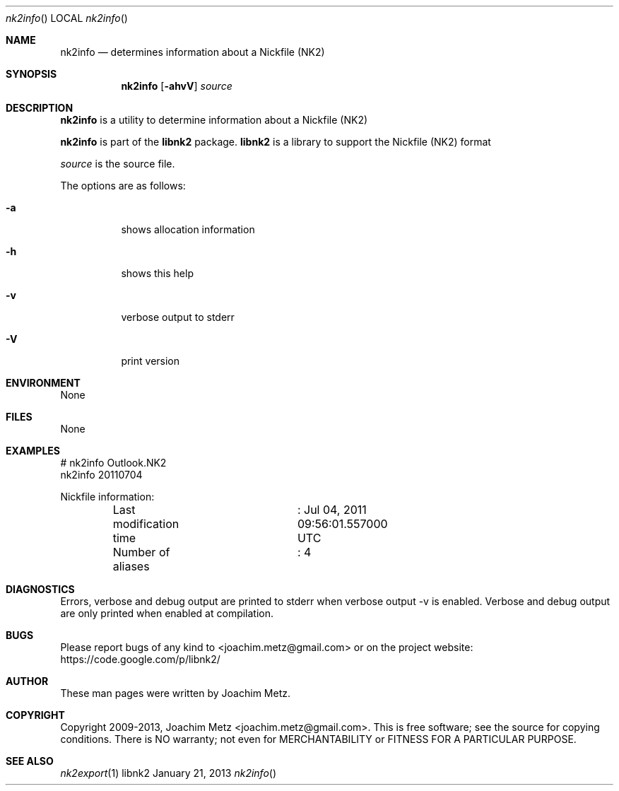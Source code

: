 .Dd January 21, 2013
.Dt nk2info
.Os libnk2
.Sh NAME
.Nm nk2info
.Nd determines information about a Nickfile (NK2)
.Sh SYNOPSIS
.Nm nk2info
.Op Fl ahvV
.Va Ar source
.Sh DESCRIPTION
.Nm nk2info
is a utility to determine information about a Nickfile (NK2)
.Pp
.Nm nk2info
is part of the
.Nm libnk2
package.
.Nm libnk2
is a library to support the Nickfile (NK2) format
.Pp
.Ar source
is the source file.
.Pp
The options are as follows:
.Bl -tag -width Ds
.It Fl a
shows allocation information
.It Fl h
shows this help
.It Fl v
verbose output to stderr
.It Fl V
print version
.El
.Sh ENVIRONMENT
None
.Sh FILES
None
.Sh EXAMPLES
.Bd -literal
# nk2info Outlook.NK2
nk2info 20110704

Nickfile information:
	Last modification time	: Jul 04, 2011 09:56:01.557000 UTC
	Number of aliases	: 4

.Ed
.Sh DIAGNOSTICS
Errors, verbose and debug output are printed to stderr when verbose output \-v is enabled.
Verbose and debug output are only printed when enabled at compilation.
.Sh BUGS
Please report bugs of any kind to <joachim.metz@gmail.com> or on the project website:
https://code.google.com/p/libnk2/
.Sh AUTHOR
These man pages were written by Joachim Metz.
.Sh COPYRIGHT
Copyright 2009-2013, Joachim Metz <joachim.metz@gmail.com>.
This is free software; see the source for copying conditions. There is NO warranty; not even for MERCHANTABILITY or FITNESS FOR A PARTICULAR PURPOSE.
.Sh SEE ALSO
.Xr nk2export 1
